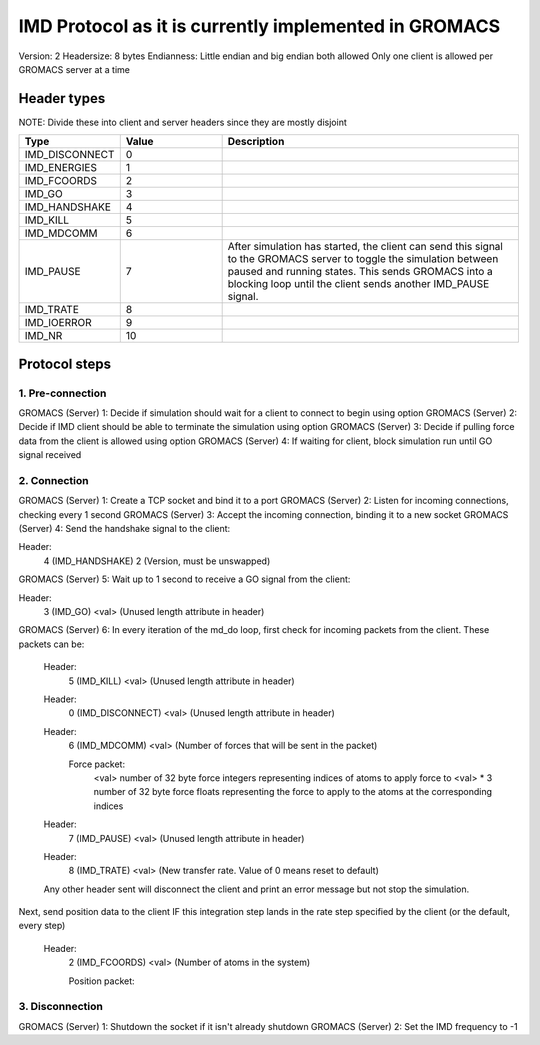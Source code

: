 
IMD Protocol as it is currently implemented in GROMACS
======================================================

Version: 2
Headersize: 8 bytes
Endianness: Little endian and big endian both allowed
Only one client is allowed per GROMACS server at a time

Header types
------------

NOTE: Divide these into client and server headers since they are mostly disjoint

.. list-table::
   :widths: 10 30 90
   :header-rows: 1

   * - Type
     - Value
     - Description
   * - IMD_DISCONNECT
     - 0
     -
   * - IMD_ENERGIES
     - 1
     - 
   * - IMD_FCOORDS
     - 2
     - 
   * - IMD_GO
     - 3
     - 
   * - IMD_HANDSHAKE
     - 4
     -
   * - IMD_KILL
     - 5
     - 
   * - IMD_MDCOMM
     - 6
     - 
   * - IMD_PAUSE
     - 7
     - After simulation has started, the client can send this signal to the GROMACS server to toggle the 
       simulation between paused and running states. This sends GROMACS into a blocking loop until
       the client sends another IMD_PAUSE signal.
   * - IMD_TRATE
     - 8
     - 
   * - IMD_IOERROR
     - 9
     - 
   * - IMD_NR
     - 10
     - 


Protocol steps
--------------

1. Pre-connection
#################
GROMACS (Server) 1: Decide if simulation should wait for a client to connect to begin using option
GROMACS (Server) 2: Decide if IMD client should be able to terminate the simulation using option
GROMACS (Server) 3: Decide if pulling force data from the client is allowed using option
GROMACS (Server) 4: If waiting for client, block simulation run until GO signal received

2. Connection
#############
GROMACS (Server) 1: Create a TCP socket and bind it to a port
GROMACS (Server) 2: Listen for incoming connections, checking every 1 second
GROMACS (Server) 3: Accept the incoming connection, binding it to a new socket
GROMACS (Server) 4: Send the handshake signal to the client:

Header: 
    4 (IMD_HANDSHAKE)
    2 (Version, must be unswapped)

GROMACS (Server) 5: Wait up to 1 second to receive a GO signal from the client:

Header:
    3 (IMD_GO)
    <val> (Unused length attribute in header)

GROMACS (Server) 6: In every iteration of the md_do loop, first check for incoming packets from the client. These packets can be:

    Header:
        5 (IMD_KILL)
        <val> (Unused length attribute in header)

    Header:
        0 (IMD_DISCONNECT)
        <val> (Unused length attribute in header)

    Header:
        6 (IMD_MDCOMM)
        <val> (Number of forces that will be sent in the packet)

        Force packet:
            <val> number of 32 byte force integers representing indices of atoms to apply force to
            <val> * 3 number of 32 byte force floats representing the force to apply to the atoms at 
            the corresponding indices

    Header:
        7 (IMD_PAUSE)
        <val> (Unused length attribute in header)

    Header:
        8 (IMD_TRATE)
        <val> (New transfer rate. Value of 0 means reset to default)

    Any other header sent will disconnect the client and print an error message but not stop the simulation.

Next, send position data to the client IF this integration step lands in the rate step specified by the client (or the default, every step)

    Header:
        2 (IMD_FCOORDS)
        <val> (Number of atoms in the system)

        Position packet:


3. Disconnection
################
GROMACS (Server) 1: Shutdown the socket if it isn't already shutdown
GROMACS (Server) 2: Set the IMD frequency to -1
